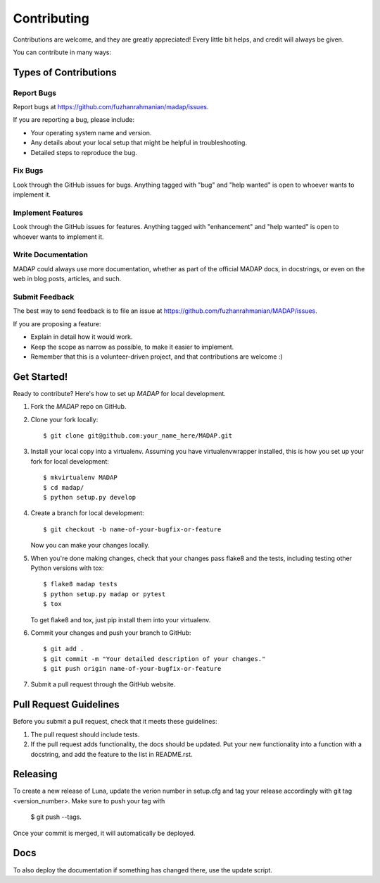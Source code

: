 .. highlight:: shell

============
Contributing
============

Contributions are welcome, and they are greatly appreciated! Every little bit
helps, and credit will always be given.

You can contribute in many ways:

Types of Contributions
----------------------

Report Bugs
~~~~~~~~~~~

Report bugs at https://github.com/fuzhanrahmanian/madap/issues.

If you are reporting a bug, please include:

* Your operating system name and version.
* Any details about your local setup that might be helpful in troubleshooting.
* Detailed steps to reproduce the bug.

Fix Bugs
~~~~~~~~

Look through the GitHub issues for bugs. Anything tagged with "bug" and "help
wanted" is open to whoever wants to implement it.

Implement Features
~~~~~~~~~~~~~~~~~~

Look through the GitHub issues for features. Anything tagged with "enhancement"
and "help wanted" is open to whoever wants to implement it.

Write Documentation
~~~~~~~~~~~~~~~~~~~

MADAP could always use more documentation, whether as part of the
official MADAP docs, in docstrings, or even on the web in blog posts,
articles, and such.

Submit Feedback
~~~~~~~~~~~~~~~

The best way to send feedback is to file an issue at https://github.com/fuzhanrahmanian/MADAP/issues.

If you are proposing a feature:

* Explain in detail how it would work.
* Keep the scope as narrow as possible, to make it easier to implement.
* Remember that this is a volunteer-driven project, and that contributions
  are welcome :)

Get Started!
------------

Ready to contribute? Here's how to set up `MADAP` for local development.

1. Fork the `MADAP` repo on GitHub.
2. Clone your fork locally::

    $ git clone git@github.com:your_name_here/MADAP.git

3. Install your local copy into a virtualenv. Assuming you have virtualenvwrapper installed, this is how you set up your fork for local development::

    $ mkvirtualenv MADAP
    $ cd madap/
    $ python setup.py develop

4. Create a branch for local development::

    $ git checkout -b name-of-your-bugfix-or-feature

   Now you can make your changes locally.

5. When you're done making changes, check that your changes pass flake8 and the
   tests, including testing other Python versions with tox::

    $ flake8 madap tests
    $ python setup.py madap or pytest
    $ tox

   To get flake8 and tox, just pip install them into your virtualenv.

6. Commit your changes and push your branch to GitHub::

    $ git add .
    $ git commit -m "Your detailed description of your changes."
    $ git push origin name-of-your-bugfix-or-feature

7. Submit a pull request through the GitHub website.

Pull Request Guidelines
-----------------------

Before you submit a pull request, check that it meets these guidelines:

1. The pull request should include tests.
2. If the pull request adds functionality, the docs should be updated. Put
   your new functionality into a function with a docstring, and add the
   feature to the list in README.rst.

Releasing
---------

To create a new release of Luna, update the verion number in setup.cfg and tag your release accordingly with git tag <version_number>. Make sure to push your tag with 

    $ git push --tags.

Once your commit is merged, it will automatically be deployed.

Docs
----
To also deploy the documentation if something has changed there, use the update script.

